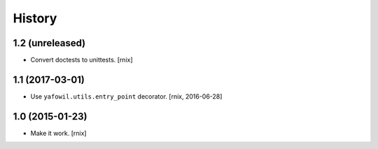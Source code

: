 
History
=======

1.2 (unreleased)
----------------

- Convert doctests to unittests.
  [rnix]


1.1 (2017-03-01)
----------------

- Use ``yafowil.utils.entry_point`` decorator.
  [rnix, 2016-06-28]


1.0 (2015-01-23)
----------------

- Make it work.
  [rnix]
